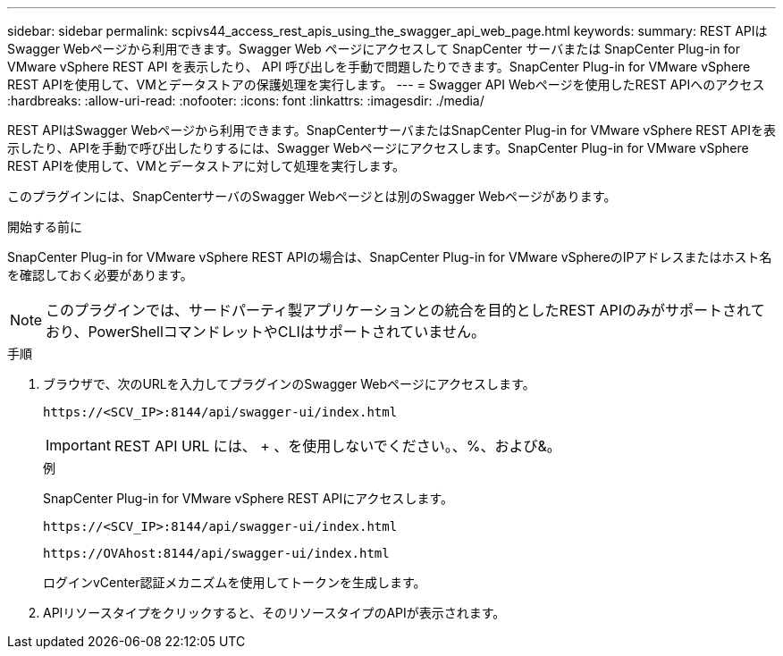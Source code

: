 ---
sidebar: sidebar 
permalink: scpivs44_access_rest_apis_using_the_swagger_api_web_page.html 
keywords:  
summary: REST APIはSwagger Webページから利用できます。Swagger Web ページにアクセスして SnapCenter サーバまたは SnapCenter Plug-in for VMware vSphere REST API を表示したり、 API 呼び出しを手動で問題したりできます。SnapCenter Plug-in for VMware vSphere REST APIを使用して、VMとデータストアの保護処理を実行します。 
---
= Swagger API Webページを使用したREST APIへのアクセス
:hardbreaks:
:allow-uri-read: 
:nofooter: 
:icons: font
:linkattrs: 
:imagesdir: ./media/


[role="lead"]
REST APIはSwagger Webページから利用できます。SnapCenterサーバまたはSnapCenter Plug-in for VMware vSphere REST APIを表示したり、APIを手動で呼び出したりするには、Swagger Webページにアクセスします。SnapCenter Plug-in for VMware vSphere REST APIを使用して、VMとデータストアに対して処理を実行します。

このプラグインには、SnapCenterサーバのSwagger Webページとは別のSwagger Webページがあります。

.開始する前に
SnapCenter Plug-in for VMware vSphere REST APIの場合は、SnapCenter Plug-in for VMware vSphereのIPアドレスまたはホスト名を確認しておく必要があります。


NOTE: このプラグインでは、サードパーティ製アプリケーションとの統合を目的としたREST APIのみがサポートされており、PowerShellコマンドレットやCLIはサポートされていません。

.手順
. ブラウザで、次のURLを入力してプラグインのSwagger Webページにアクセスします。
+
`\https://<SCV_IP>:8144/api/swagger-ui/index.html`

+

IMPORTANT: REST API URL には、 + 、を使用しないでください。、%、および&。

+
.例
SnapCenter Plug-in for VMware vSphere REST APIにアクセスします。

+
`\https://<SCV_IP>:8144/api/swagger-ui/index.html`

+
`\https://OVAhost:8144/api/swagger-ui/index.html`

+
ログインvCenter認証メカニズムを使用してトークンを生成します。

. APIリソースタイプをクリックすると、そのリソースタイプのAPIが表示されます。

